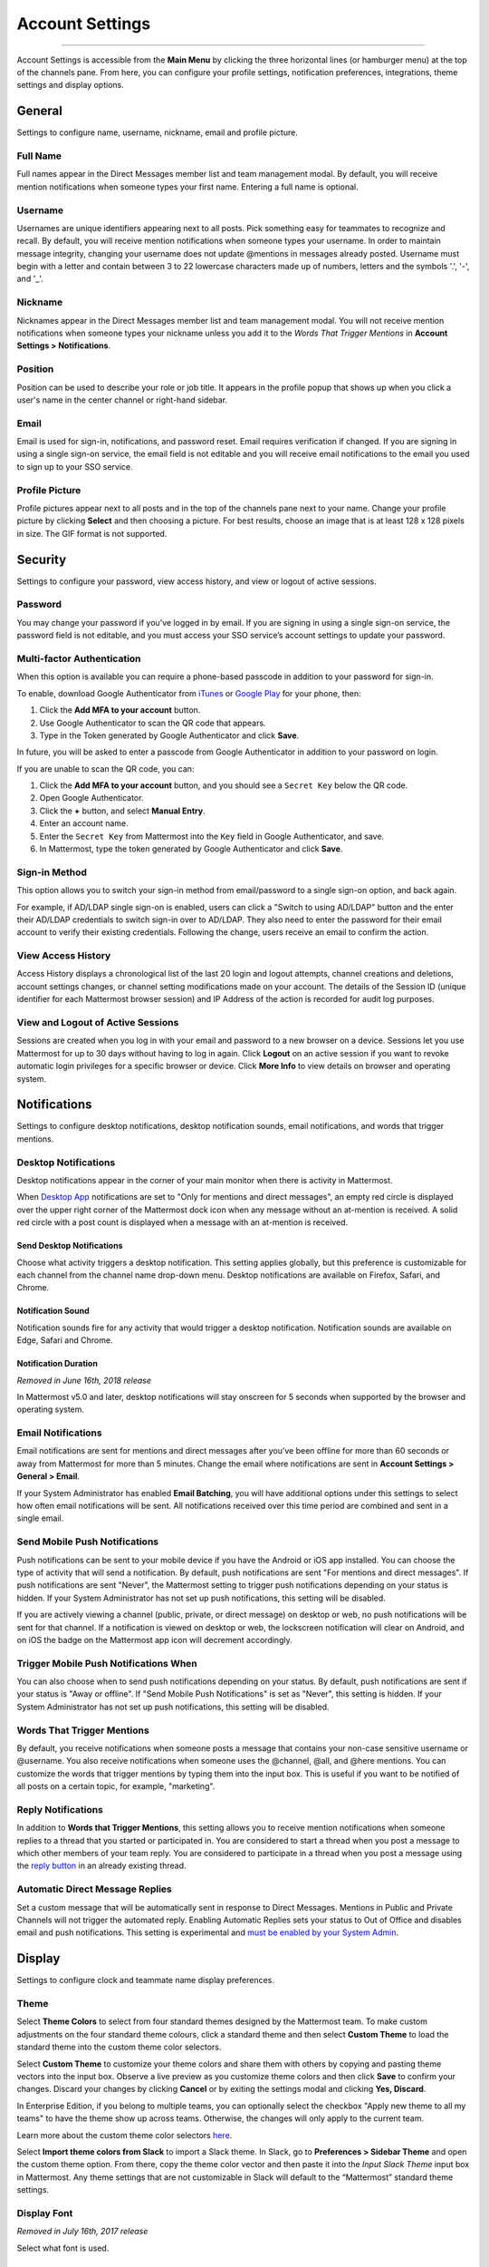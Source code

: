 Account Settings
================

--------------

Account Settings is accessible from the **Main Menu** by clicking the three horizontal lines (or hamburger menu) at the top of the channels pane. From here, you can configure your profile settings, notification preferences, integrations, theme settings and display options.

General
-------

Settings to configure name, username, nickname, email and profile picture.

Full Name
~~~~~~~~~

Full names appear in the Direct Messages member list and team management modal. By default, you will receive mention notifications when someone types your first name. Entering a full name is optional. 

Username
~~~~~~~~

Usernames are unique identifiers appearing next to all posts. Pick something easy for teammates to recognize and recall. By default, you will receive mention notifications when someone types your username. In order to maintain message integrity, changing your username does not update @mentions in messages already posted. Username must begin with a letter and contain between 3 to 22 lowercase characters made up of numbers, letters and the symbols '.', '-', and '_'. 

Nickname
~~~~~~~~

Nicknames appear in the Direct Messages member list and team management modal. You will not receive mention notifications when someone types your nickname unless you add it to the *Words That Trigger Mentions* in **Account Settings > Notifications**. 

Position
~~~~~~~~~

Position can be used to describe your role or job title. It appears in the profile popup that shows up when you click a user's name in the center channel or right-hand sidebar.

Email
~~~~~

Email is used for sign-in, notifications, and password reset. Email requires verification if changed. If you are signing in using a single sign-on service, the email field is not editable and you will receive email notifications to the email you used to sign up to your SSO service.

Profile Picture
~~~~~~~~~~~~~~~

Profile pictures appear next to all posts and in the top of the channels pane next to your name. Change your profile picture by clicking **Select** and then choosing a picture. For best results, choose an image that is at least 128 x 128 pixels in size. The GIF format is not supported.

Security
--------

Settings to configure your password, view access history, and view or logout of active sessions.

Password
~~~~~~~~

You may change your password if you’ve logged in by email. If you are signing in using a single sign-on service, the password field is not editable, and you must access your SSO service’s account settings to update your password.

Multi-factor Authentication
~~~~~~~~~~~~~~~~~~~~~~~~~~~

When this option is available you can require a phone-based passcode in addition to your password for sign-in.

To enable, download Google Authenticator from `iTunes <https://itunes.apple.com/us/app/google-authenticator/id388497605?mt=8>`__ or `Google Play <https://play.google.com/store/apps/details?id=com.google.android.apps.authenticator2&hl=en>`__ for your phone, then:

1. Click the **Add MFA to your account** button.
2. Use Google Authenticator to scan the QR code that appears.
3. Type in the Token generated by Google Authenticator and click **Save**.

In future, you will be asked to enter a passcode from Google Authenticator in addition to your password on login.

If you are unable to scan the QR code, you can:

1. Click the **Add MFA to your account** button, and you should see a ``Secret Key`` below the QR code.
2. Open Google Authenticator.
3. Click the **+** button, and select **Manual Entry**.
4. Enter an account name.
5. Enter the ``Secret Key`` from Mattermost into the ``Key`` field in Google Authenticator, and save.
6. In Mattermost, type the token generated by Google Authenticator and click **Save**.

Sign-in Method
~~~~~~~~~~~~~~

This option allows you to switch your sign-in method from email/password to a single sign-on option, and back again.

For example, if AD/LDAP single sign-on is enabled, users can click a "Switch to using AD/LDAP" button and the enter their AD/LDAP credentials to switch sign-in over to AD/LDAP. They also need to enter the password for their email account to verify their existing credentials. Following the change, users receive an email to confirm the action.

View Access History
~~~~~~~~~~~~~~~~~~~

Access History displays a chronological list of the last 20 login and logout attempts, channel creations and deletions, account settings changes, or channel setting modifications made on your account. The details of the Session ID (unique identifier for each Mattermost browser session) and IP Address of the action is recorded for audit log purposes.

View and Logout of Active Sessions
~~~~~~~~~~~~~~~~~~~~~~~~~~~~~~~~~~

Sessions are created when you log in with your email and password to a new browser on a device. Sessions let you use Mattermost for up to 30 days without having to log in again. Click **Logout** on an active session if you want to revoke automatic login privileges for a specific browser or device. Click **More Info** to view details on browser and operating system.

Notifications
-------------

Settings to configure desktop notifications, desktop notification sounds, email notifications, and words that trigger mentions.

Desktop Notifications
~~~~~~~~~~~~~~~~~~~~~

Desktop notifications appear in the corner of your main monitor when there is activity in Mattermost.

When `Desktop App <https://about.mattermost.com/download/#mattermostApps>`__ notifications are set to "Only for mentions and direct messages", an empty red circle is displayed over the upper right corner of the Mattermost dock icon when any message without an at-mention is received. A solid red circle with a post count is displayed when a message with an at-mention is received.

Send Desktop Notifications
^^^^^^^^^^^^^^^^^^^^^^^^^^

Choose what activity triggers a desktop notification. This setting applies globally, but this preference is customizable for each channel from the channel name drop-down menu. Desktop notifications are available on Firefox, Safari, and Chrome.

Notification Sound
^^^^^^^^^^^^^^^^^^

Notification sounds fire for any activity that would trigger a desktop notification. Notification sounds are available on Edge, Safari and Chrome.

Notification Duration
^^^^^^^^^^^^^^^^^^^^^

*Removed in June 16th, 2018 release*

In Mattermost v5.0 and later, desktop notifications will stay onscreen for 5 seconds when supported by the browser and operating system.

Email Notifications
~~~~~~~~~~~~~~~~~~~

Email notifications are sent for mentions and direct messages after you’ve been offline for more than 60 seconds or away from Mattermost for more than 5 minutes. Change the email where notifications are sent in **Account Settings > General > Email**.

If your System Administrator has enabled **Email Batching**, you will have additional options under this settings to select how often email notifications will be sent. All notifications received over this time period are combined and sent in a single email.

Send Mobile Push Notifications
~~~~~~~~~~~~~~~~~~~~~~~~~~~~~~

Push notifications can be sent to your mobile device if you have the Android or iOS app installed. You can choose the type of activity that will send a notification. By default, push notifications are sent "For mentions and direct messages". If push notifications are sent "Never", the Mattermost setting to trigger push notifications depending on your status is hidden. If your System Administrator has not set up push notifications, this setting will be disabled.

If you are actively viewing a channel (public, private, or direct message) on desktop or web, no push notifications will be sent for that channel. If a notification is viewed on desktop or web, the lockscreen notification will clear on Android, and on iOS the badge on the Mattermost app icon will decrement accordingly.

Trigger Mobile Push Notifications When
~~~~~~~~~~~~~~~~~~~~~~~~~~~~~~~~~~~~~~

You can also choose when to send push notifications depending on your status. By default, push notifications are sent if your status is "Away or offline". If "Send Mobile Push Notifications" is set as "Never", this setting is hidden. If your System Administrator has not set up push notifications, this setting will be disabled.

Words That Trigger Mentions
~~~~~~~~~~~~~~~~~~~~~~~~~~~

By default, you receive notifications when someone posts a message that contains your non-case sensitive username or @username. You also receive notifications when someone uses the @channel, @all, and @here mentions. You can customize the words that trigger mentions by typing them into the input box. This is useful if you want to be notified of all posts on a certain topic, for example, "marketing".

Reply Notifications
~~~~~~~~~~~~~~~~~~~

In addition to **Words that Trigger Mentions**, this setting allows you to receive mention notifications when someone replies to a thread that you started or participated in. You are considered to start a thread when you post a message to which other members of your team reply. You are considered to participate in a thread when you post a message using the `reply button <https://docs.mattermost.com/help/getting-started/messaging-basics.html#messaging-basics>`__ in an already existing thread.

Automatic Direct Message Replies
~~~~~~~~~~~~~~~~~~~~~~~~~~~~~~~~
Set a custom message that will be automatically sent in response to Direct Messages. Mentions in Public and Private Channels will not trigger the automated reply. Enabling Automatic Replies sets your status to Out of Office and disables email and push notifications. This setting is experimental and `must be enabled by your System Admin <https://docs.mattermost.com/administration/config-settings.html?highlight=config%20settings#enable-automatic-replies-experimental>`__.

Display
-------

Settings to configure clock and teammate name display preferences.

Theme
~~~~~

Select **Theme Colors** to select from four standard themes designed by the Mattermost team. To make custom adjustments on the four standard theme colours, click a standard theme and then select **Custom Theme** to load the standard theme into the custom theme color selectors.

Select **Custom Theme** to customize your theme colors and share them with others by copying and pasting theme vectors into the input box. Observe a live preview as you customize theme colors and then click **Save** to confirm your changes. Discard your changes by clicking **Cancel** or by exiting the settings modal and clicking **Yes, Discard**.

In Enterprise Edition, if you belong to multiple teams, you can optionally select the checkbox "Apply new theme to all my teams" to have the theme show up across teams. Otherwise, the changes will only apply to the current team.

Learn more about the custom theme color selectors `here <http://docs.mattermost.com/help/settings/theme-colors.html#custom-themes>`__.

Select **Import theme colors from Slack** to import a Slack theme. In Slack, go to **Preferences > Sidebar Theme** and open the custom theme option. From there, copy the theme color vector and then paste it into the *Input Slack Theme* input box in Mattermost. Any theme settings that are not customizable in Slack will default to the “Mattermost” standard theme settings.

Display Font
~~~~~~~~~~~~

*Removed in July 16th, 2017 release*

Select what font is used.

Clock Display
~~~~~~~~~~~~~

Choose a 12-hour or 24-hour time preference that appears on the time stamp for all posts.

Teammate Name Display
~~~~~~~~~~~~~~~~~~~~~

Configure how names are displayed in the user interface: nickname, username or full name. The default for this setting is dependent on the `configuration set by the System Admin <https://docs.mattermost.com/administration/config-settings.html#teammate-name-display>`__.

Timezone
~~~~~~~~~~~~~~~~~~~~~

Select the timezone used for timestamps in the user interface and email notifications. The setting `must first be enabled by the System Admin <https://docs.mattermost.com/administration/config-settings.html#timezone>`__ by replacing ``false`` with ``true`` in config.json.

Website Link Previews
~~~~~~~~~~~~~~~~~~~~~~~~

When available, the first web link in a message will show a preview of the website content below the message. This `setting must be enabled by your System Admin <https://docs.mattermost.com/administration/config-settings.html#link-previews>`__.

Link Previews
~~~~~~~~~~~~~

Select whether links posted in Mattermost show a preview below them. When "On", a preview will be shown below links to Youtube Videos and GIF, PNG, JPEG, and BMP files. When "Off", no preview will be shown. This setting can also be controlled using the slash commands ``/expand`` and ``/collapse``.

Message Display
~~~~~~~~~~~~~~~

Select the formatting for messages in the center channel. "Compact" mode decreases the spacing around posts, collapses link previews, and hides thumbnails so only file names are shown. Some formatting types, such as block quotes and headings, are also reduced in size.

Channel Display
~~~~~~~~~~~~~~~~~~~~

Select if the text in the center channel is fixed width and centered, or full width.

Language
~~~~~~~~

Select what language Mattermost displays in the user interface. Options include:

- Deutsch - German
- English
- Español - Spanish
- Français - French
- Italiano - Italian
- Nederlands - Dutch
- Polski - Polish
- Português (Brasil) - Portuguese
- Română - Romanian
- Türkçe - Turkish
- Pусский - Russian
- Yкраїнська - Ukrainian
- 한국어 - Korean
- 中文 (简体) - Simplified Chinese
- 中文 (繁體) - Traditional Chinese
- 日本語 - Japanese

Sidebar
--------

Channel grouping and sorting
~~~~~~~~~~~~~~~~~~~~~~~~~~~~~~~~~~~~~

These settings are experimental and `must be enabled by your System Admin <https://docs.mattermost.com/administration/config-settings.html#sidebar-organization-experimental>`__.

Channel grouping
^^^^^^^^^^^^^^^^^^^^^^^^^^
Channels can be grouped by type (Public, Private, or Direct Message), or all channel types can be grouped in a single list.

Channel sorting
^^^^^^^^^^^^^^^^^^
Channels can be sorted within their sidebar sections alphabetically (default) or by most recent message.

Unreads grouped separately
^^^^^^^^^^^^^^^^^^^^^^^^^^^
If enabled, this feature groups unread channels at the top of the channel sidebar.

Favorites grouped separately
^^^^^^^^^^^^^^^^^^^^^^^^^^^^
If enabled, this feature groups favorite channels in their own sidebar section.

Group unreads channels
~~~~~~~~~~~~~~~~~~~~~~~~~~~~~~~~~~~~~

*Removed in December 16, 2018 release and replaced by a new ExperimentalChannelOrganization setting*

If enabled, this feature groups unread channels at the top of the channel sidebar. This setting is experimental and can be disabled from **Account Settings** -> **Sidebar** -> **Group Unreads Channels**. The setting `must first be enabled by the System Admin <https://docs.mattermost.com/administration/config-settings.html#group-unread-channels-experimental>`__, by replacing ``disabled`` with either ``default_off`` or ``default_on`` in config.json.

Channel Switcher
~~~~~~~~~~~~~~~~~~~~~~~~~~~~~~~~~~~~~
Hide the channel switcher at the bottom of the sidebar used to jump between channels quickly. The channel switcher can also be accessed using CTRL/CMD + K.

Automatically close direct messages
~~~~~~~~~~~~~~~~~~~~~~~~~~~~~~~~~~~~~
Hide Direct Message conversations with no activity for 7 days. These conversations can be reopened with the “+” button in the sidebar or by using the Channel Switcher (CTRL+K). This setting is experimental and `must be enabled by your System Admin <https://docs.mattermost.com/administration/config-settings.html#autoclose-direct-messages-in-sidebar-experimental>`__.

Advanced
--------

Settings to configure when messages are sent.

Send messages on CTRL+ENTER
~~~~~~~~~~~~~~~~~~~~~~~~~~~

If "On for all messages" is enabled, ENTER inserts a new line and CTRL+ENTER posts a message. If "On only for code blacks starting with ```" is enabled, ENTER inserts a new line inside an open code block and CTRL+ENTER automatically closes the code block and posts the message. If disabled, SHIFT+ENTER inserts a new line and ENTER posts the message.

Enable Post Formatting
~~~~~~~~~~~~~~~~~~~~~~

This setting controls whether post formatting is rendered. When "On", posts will be rendered with `markdown formatting <http://docs.mattermost.com/help/messaging/formatting-text.html>`__, emoji, autolinked URLs, and line breaks. When "Off", the raw text will be shown.

Enable Join/Leave Messages
~~~~~~~~~~~~~~~~~~~~~~~~~~~

This setting controls whether system messages about users joining or leaving a channel are visible. When **On** these messages will appear. When **Off**, these messages will be hidden. If any users are added to or removed from a channel, a system message will still be shown even if this setting is **Off**.

Preview pre-release features
~~~~~~~~~~~~~~~~~~~~~~~~~~~~

Turn on preview features to view them early, ahead of their official release:

- **Show markdown preview option in message input box** Turning this on will show a "Preview" option when typing in the text input box. Pressing "Preview" shows what the Markdown formatting in the message looks like before the message is sent.

Deactivate Account
~~~~~~~~~~~~~~~~~~~~~~~~~~~~

Use this setting to deactivate your account. After deactivating, an email notification is sent confirming the deactivation was successful.

Deactivating your account removes your ability to log in to the Mattermost server and disables all email and mobile notifications. To reactivate your account, contact your System Administrator.

Only available for accounts with email login, and if your System Administrator has set ``EnableUserDeactivation`` to ``true`` in ``config.json``.

For accounts with other authentication methods such as AD/LDAP or SAML, or for accounts that do not have this setting available, contact your System Administrator to deactivate your account.
